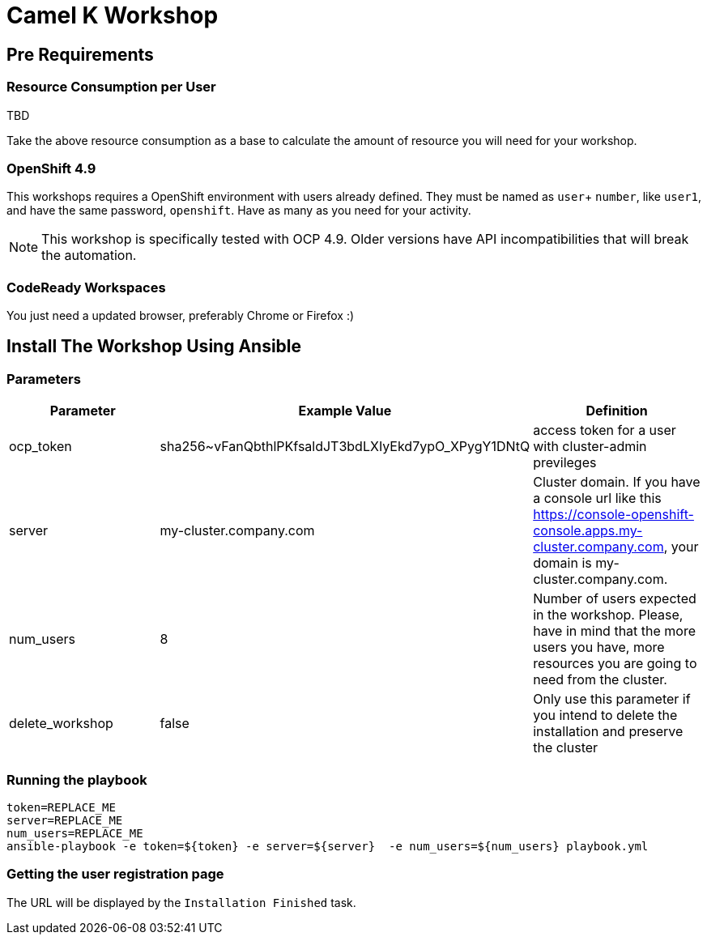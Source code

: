 = Camel K Workshop

== Pre Requirements

=== Resource Consumption per User

TBD

Take the above resource consumption as a base to calculate the amount of resource you will need for your workshop.

=== OpenShift 4.9

This workshops requires a OpenShift environment with users already defined. They must be named as `user`+ `number`, like `user1`, and have the same password, `openshift`.
Have as many as you need for your activity.


[NOTE]
====
This workshop is specifically tested with OCP 4.9. Older versions have API incompatibilities that will break the automation.
====

=== CodeReady Workspaces

You just need a updated browser, preferably Chrome or Firefox :)



== Install The Workshop Using Ansible

=== Parameters

[options="header"]
|=======================
| Parameter | Example Value                                      | Definition
| ocp_token | sha256~vFanQbthlPKfsaldJT3bdLXIyEkd7ypO_XPygY1DNtQ | access token for a user with cluster-admin previleges
| server    | my-cluster.company.com                             | Cluster domain. If you have a console url like this https://console-openshift-console.apps.my-cluster.company.com, your domain is my-cluster.company.com.
| num_users | 8                                                  | Number of users expected in the workshop. Please, have in mind that the more users you have, more resources you are going to need from the cluster.
| delete_workshop | false | Only use this parameter if you intend to delete the installation and preserve the cluster
|=======================

=== Running the playbook

    token=REPLACE_ME
    server=REPLACE_ME
    num_users=REPLACE_ME
    ansible-playbook -e token=${token} -e server=${server}  -e num_users=${num_users} playbook.yml

=== Getting the user registration page

The URL will be displayed by the `Installation Finished` task.
